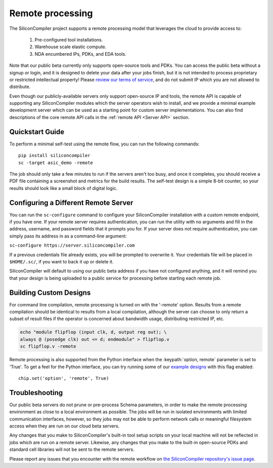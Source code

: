 Remote processing
==================

The SiliconCompiler project supports a remote processing model that leverages the cloud to provide access to:

 #. Pre-configured tool installations.
 #. Warehouse scale elastic compute.
 #. NDA encumbered IPs, PDKs, and EDA tools.

Note that our public beta currently only supports open-source tools and PDKs. You can access the public beta without a signup or login, and it is designed to delete your data after your jobs finish, but it is not intended to process proprietary or restricted intellectual property! Please `review our terms of service <https://www.siliconcompiler.com/terms-of-service>`_, and do not submit IP which you are not allowed to distribute.

Even though our publicly-available servers only support open-source IP and tools, the remote API is capable of supporting any SiliconCompiler modules which the server operators wish to install, and we provide a minimal example development server which can be used as a starting point for custom server implementations. You can also find descriptions of the core remote API calls in the :ref:`remote API <Server API>` section.

Quickstart Guide
----------------

To perform a minimal self-test using the remote flow, you can run the following commands::

    pip install siliconcompiler
    sc -target asic_demo -remote

The job should only take a few minutes to run if the servers aren't too busy, and once it completes, you should receive a PDF file containing a screenshot and metrics for the build results. The self-test design is a simple 8-bit counter, so your results should look like a small block of digital logic.

Configuring a Different Remote Server
-------------------------------------

You can run the ``sc-configure`` command to configure your SiliconCompiler installation with a custom remote endpoint, if you have one. If your remote server requires authentication, you can run the utility with no arguments and fill in the address, username, and password fields that it prompts you for. If your server does not require authentication, you can simply pass its address in as a command-line argument:

``sc-configure https://server.siliconcompiler.com``

If a previous credentials file already exists, you will be prompted to overwrite it. Your credentials file will be placed in ``$HOME/.sc/``, if you want to back it up or delete it.

SiliconCompiler will default to using our public beta address if you have not configured anything, and it will remind you that your design is being uploaded to a public service for processing before starting each remote job.

Building Custom Designs
-----------------------

For command line compilation, remote processing is turned on with the '-remote' option. Results from a remote compilation should be identical to results from a local compilation, although the server can choose to only return a subset of result files if the operator is concerned about bandwidth usage, distributing restricted IP, etc.

.. code-block:: bash

   echo "module flipflop (input clk, d, output reg out); \
   always @ (posedge clk) out <= d; endmodule" > flipflop.v
   sc flipflop.v -remote

Remote processing is also supported from the Python interface when the :keypath:`option, remote` parameter is set to 'True'. To get a feel for the Python interface, you can try running some of our `example designs <https://github.com/siliconcompiler/siliconcompiler/tree/main/examples/>`_ with this flag enabled::

  chip.set('option', 'remote', True)

Troubleshooting
---------------

Our public beta servers do not prune or pre-process Schema parameters, in order to make the remote processing environment as close to a local environment as possible. The jobs will be run in isolated environments with limited communication interfaces, however, so they jobs may not be able to perform network calls or meaningful filesystem access when they are run on our cloud beta servers.

Any changes that you make to SiliconCompiler's built-in tool setup scripts on your local machine will not be reflected in jobs which are run on a remote server. Likewise, any changes that you make to the built-in open-source PDKs and standard cell libraries will not be sent to the remote servers.

Please report any issues that you encounter with the remote workflow on `the SiliconCompiler repository's issue page <https://github.com/siliconcompiler/siliconcompiler/issues>`_.

